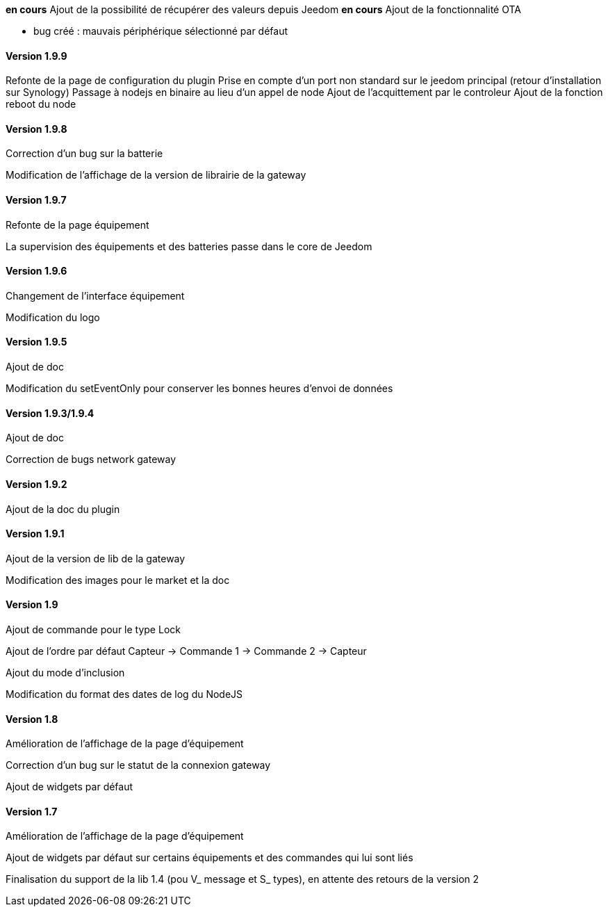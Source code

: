 *en cours* Ajout de la possibilité de récupérer des valeurs depuis Jeedom
*en cours* Ajout de la fonctionnalité OTA

* bug créé : mauvais périphérique sélectionné par défaut

==== Version 1.9.9

Refonte de la page de configuration du plugin
Prise en compte d'un port non standard sur le jeedom principal (retour d'installation sur Synology)
Passage à nodejs en binaire au lieu d'un appel de node
Ajout de l'acquittement par le controleur
Ajout de la fonction reboot du node

==== Version 1.9.8

Correction d'un bug sur la batterie

Modification de l'affichage de la version de librairie de la gateway

==== Version 1.9.7

Refonte de la page équipement

La supervision des équipements et des batteries passe dans le core de Jeedom

==== Version 1.9.6

Changement de l'interface équipement

Modification du logo

==== Version 1.9.5

Ajout de doc

Modification du setEventOnly pour conserver les bonnes heures d'envoi de données

==== Version 1.9.3/1.9.4

Ajout de doc

Correction de bugs network gateway

==== Version 1.9.2

Ajout de la doc du plugin

==== Version 1.9.1

Ajout de la version de lib de la gateway

Modification des images pour le market et la doc

==== Version 1.9

Ajout de commande pour le type Lock

Ajout de l'ordre par défaut Capteur -> Commande 1 -> Commande 2 -> Capteur

Ajout du mode d'inclusion

Modification du format des dates de log du NodeJS

==== Version 1.8

Amélioration de l'affichage de la page d'équipement

Correction d'un bug sur le statut de la connexion gateway

Ajout de widgets par défaut

==== Version 1.7

Amélioration de l'affichage de la page d'équipement

Ajout de widgets par défaut sur certains équipements et des commandes qui lui sont liés

Finalisation du support de la lib 1.4 (pou V_ message et S_ types), en attente des retours de la version 2
